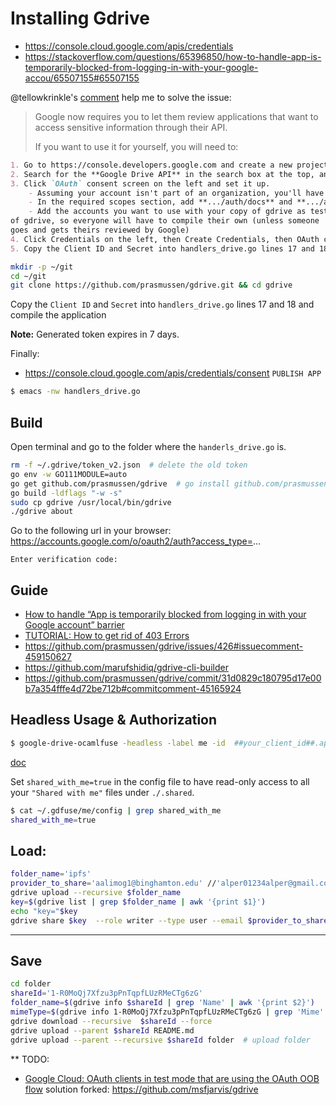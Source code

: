 * Installing Gdrive
- [[https://console.cloud.google.com/apis/credentials]]
- [[https://stackoverflow.com/questions/65396850/how-to-handle-app-is-temporarily-blocked-from-logging-in-with-your-google-accou/65507155#65507155]]


@tellowkrinkle's [[https://github.com/prasmussen/gdrive/commit/31d0829c180795d17e00b7a354fffe4d72be712b#commitcomment-45165924][comment]] help me to solve the issue:

#+begin_quote
Google now requires you to let them review applications that want to access sensitive information through their API.

If you want to use it for yourself, you will need to:
#+end_quote

#+begin_src markdown
1. Go to https://console.developers.google.com and create a new project for yourself
2. Search for the **Google Drive API** in the search box at the top, and click manage this app
3. Click `OAuth` consent screen on the left and set it up.
    - Assuming your account isn't part of an organization, you'll have to say your app is for external users and in testing
    - In the required scopes section, add **.../auth/docs** and **.../auth/drive** (I'm not sure which needed, it's probably only one of those). This will probably not be available if you didn't complete (2)
    - Add the accounts you want to use with your copy of gdrive as testers of your app. Only these accounts will be able to use your copy
of gdrive, so everyone will have to compile their own (unless someone
goes and gets theirs reviewed by Google)
4. Click Credentials on the left, then Create Credentials, then OAuth client ID. The application type is Desktop app
5. Copy the Client ID and Secret into handlers_drive.go lines 17 and 18 and compile the application
#+end_src

#+begin_src bash
mkdir -p ~/git
cd ~/git
git clone https://github.com/prasmussen/gdrive.git && cd gdrive
#+end_src

Copy the ~Client ID~ and ~Secret~ into ~handlers_drive.go~ lines 17 and 18 and compile the application

*Note:* Generated token expires in 7 days.

Finally:
- https://console.cloud.google.com/apis/credentials/consent
  ~PUBLISH APP~

#+begin_src bash
$ emacs -nw handlers_drive.go
#+end_src

** Build

Open terminal and go to the folder where the ~handerls_drive.go~ is.

#+begin_src bash
rm -f ~/.gdrive/token_v2.json  # delete the old token
go env -w GO111MODULE=auto
go get github.com/prasmussen/gdrive  # go install github.com/prasmussen/gdrive@latest
go build -ldflags "-w -s"
sudo cp gdrive /usr/local/bin/gdrive
./gdrive about
#+end_src

Go to the following url in your browser:
https://accounts.google.com/o/oauth2/auth?access_type=...

~Enter verification code:~

** Guide

- [[https://stackoverflow.com/a/65507155/2402577][How to handle “App is temporarily blocked from logging in with your Google account” barrier]]
- [[https://github.com/prasmussen/gdrive/issues/426][TUTORIAL: How to get rid of 403 Errors]]
- [[https://github.com/prasmussen/gdrive/issues/426#issuecomment-459150627]]
- [[https://github.com/marufshidiq/gdrive-cli-builder]]
- [[https://github.com/prasmussen/gdrive/commit/31d0829c180795d17e00b7a354fffe4d72be712b#commitcomment-45165924]]

** Headless Usage & Authorization

#+begin_src bash
$ google-drive-ocamlfuse -headless -label me -id  ##your_client_id##.apps.googleusercontent.com -secret ###yoursecret#####
#+end_src

[[https://github.com/astrada/google-drive-ocamlfuse/wiki/Headless-Usage-&-Authorization][doc]]

Set ~shared_with_me=true~ in the config file to have read-only access to all your ~"Shared with me"~ files under ~./.shared~.

#+begin_src bash
$ cat ~/.gdfuse/me/config | grep shared_with_me
shared_with_me=true
#+end_src

** Load:

#+begin_src bash
folder_name='ipfs'
provider_to_share='aalimog1@binghamton.edu' //'alper01234alper@gmail.com'
gdrive upload --recursive $folder_name
key=$(gdrive list | grep $folder_name | awk '{print $1}')
echo "key="$key
gdrive share $key  --role writer --type user --email $provider_to_share
#+end_src

--------------------------------------------------------------------------------

** Save

#+begin_src bash
cd folder
shareId='1-R0MoQj7Xfzu3pPnTqpfLUzRMeCTg6zG'
folder_name=$(gdrive info $shareId | grep 'Name' | awk '{print $2}')
mimeType=$(gdrive info 1-R0MoQj7Xfzu3pPnTqpfLUzRMeCTg6zG | grep 'Mime' | awk '{print $2}')
gdrive download --recursive  $shareId --force
gdrive upload --parent $shareId README.md
gdrive upload --parent --recursive $shareId folder  # upload folder
#+end_src

  ** TODO:

- [[https://github.com/prasmussen/gdrive/issues/621#issuecomment-1184700808][Google Cloud: OAuth
  clients in test mode that are using the OAuth OOB flow]]
  solution forked: https://github.com/msfjarvis/gdrive
